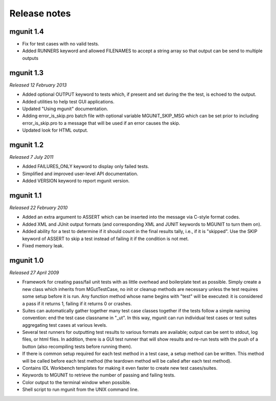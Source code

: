 Release notes
=============


mgunit 1.4
----------

* Fix for test cases with no valid tests.

* Added RUNNERS keyword and allowed FILENAMES to accept a string array so that
  output can be send to multiple outputs


mgunit 1.3
----------
*Released 12 February 2013*

* Added optional OUTPUT keyword to tests which, if present and set during the
  the test, is echoed to the output.

* Added utilities to help test GUI applications.

* Updated "Using mgunit" documentation.

* Adding error_is_skip.pro batch file with optional variable MGUNIT_SKIP_MSG
  which can be set prior to including error_is_skip.pro to a message that will
  be used if an error causes the skip.

* Updated look for HTML output.


mgunit 1.2
----------
*Released 7 July 2011*

* Added FAILURES_ONLY keyword to display only failed tests.

* Simplified and improved user-level API documentation.

* Added VERSION keyword to report mgunit version.


mgunit 1.1
----------
*Released 22 February 2010*

* Added an extra argument to ASSERT which can be inserted into the
  message via C-style format codes.

* Added XML and JUnit output formats (and corresponding XML and JUNIT keywords
  to MGUNIT to turn them on).
  
* Added ability for a test to determine if it should count in the
  final results tally, i.e., if it is "skipped". Use the SKIP keyword
  of ASSERT to skip a test instead of failing it if the condition is
  not met.

* Fixed memory leak.

  
mgunit 1.0
----------
*Released 27 April 2009*

* Framework for creating pass/fail unit tests with as little overhead and
  boilerplate text as possible. Simply create a new class which inherits from
  MGutTestCase, no init or cleanup methods are necessary unless the test
  requires some setup before it is run. Any function method whose name begins
  with "test" will be executed: it is considered a pass if it returns 1,
  failing if it returns 0 or crashes.

* Suites can automatically gather together many test case classes together if
  the tests follow a simple naming convention: end the test case classname in
  "_ut". In this way, mgunit can run individual test cases or test suites
  aggregating test cases at various levels.

* Several test runners for outputting test results to various formats are
  available; output can be sent to stdout, log files, or html files. In
  addition, there is a GUI test runner that will show results and re-run tests
  with the push of a button (also recompiling tests before running them).

* If there is common setup required for each test method in a test case, a
  setup method can be written. This method will be called before each test
  method (the teardown method will be called after each test method).

* Contains IDL Workbench templates for making it even faster to create new
  test cases/suites.
  
* Keywords to MGUNIT to retrieve the number of passing and failing tests.

* Color output to the terminal window when possible.

* Shell script to run mgunit from the UNIX command line.
